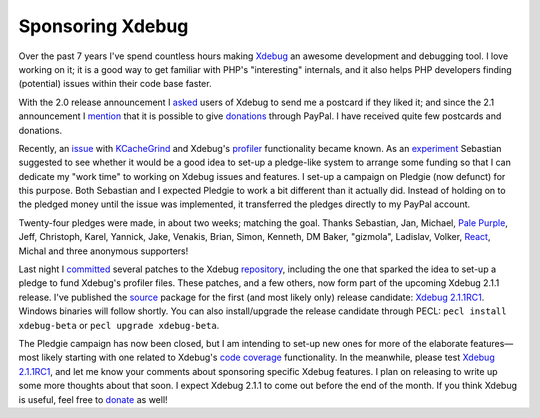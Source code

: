 Sponsoring Xdebug
=================

.. articleMetaData::
   :Where: London, UK
   :Date: 2011-03-22 18:30 Europe/London
   :Tags: blog, php, xdebug
   :Short: sponsor-xdebug

Over the past 7 years I've spend countless hours making Xdebug_ an awesome
development and debugging tool. I love working on it; it is a good
way to get familiar with PHP's "interesting" internals, and it also helps
PHP developers finding (potential) issues within their code base faster.

With the 2.0 release announcement I asked_ users of Xdebug to send me a
postcard if they liked it; and since the 2.1 announcement I mention_ that
it is possible to give donations_ through PayPal. I have received quite
few postcards and donations.

Recently, an issue_ with KCacheGrind_ and Xdebug's profiler_ functionality
became known. As an experiment_ Sebastian suggested to see whether it would be
a good idea to set-up a pledge-like system to arrange some funding so that I
can dedicate my "work time" to working on Xdebug issues and features.  I set-up
a campaign on Pledgie (now defunct) for this purpose. Both Sebastian and I expected Pledgie
to work a bit different than it actually did. Instead of holding on to the
pledged money until the issue was implemented, it transferred the pledges
directly to my PayPal account. 

Twenty-four pledges were made, in about two weeks; matching the goal. Thanks
Sebastian, Jan, Michael, `Pale Purple`_, Jeff, Christoph, Karel, Yannick, Jake,
Venakis, Brian, Simon, Kenneth, DM Baker, "gizmola", Ladislav, Volker, React_,
Michal and three anonymous supporters!

Last night I committed_ several patches to the Xdebug repository_, including
the one that sparked the idea to set-up a pledge to fund Xdebug's profiler
files. These patches, and a few others, now form part of the upcoming Xdebug
2.1.1 release. I've published the source_ package for the first (and most
likely only) release candidate: `Xdebug 2.1.1RC1`_. Windows binaries will
follow shortly. You can also install/upgrade the release candidate through
PECL: ``pecl install xdebug-beta`` or ``pecl upgrade xdebug-beta``.

The Pledgie campaign has now been closed, but I am intending to set-up new
ones for more of the elaborate features—most likely starting with one related
to Xdebug's `code coverage`_ functionality. In the meanwhile, please test
`Xdebug 2.1.1RC1`_, and let me know your comments about sponsoring specific
Xdebug features. I plan on releasing to write up some more thoughts about that
soon. I expect Xdebug 2.1.1 to come out before the end of the month. If
you think Xdebug is useful, feel free to donate_ as well!

.. _Xdebug: http://xdebug.org
.. _asked: http://derickrethans.nl/xdebug-2-released.html
.. _mention: http://drck.me/xdebug-2.1-7x2
.. _donations: http://xdebug.org/donate.php
.. _issue: https://bugs.kde.org/show_bug.cgi?id=256425#c10
.. _KCacheGrind: http://kcachegrind.sourceforge.net/html/Home.html
.. _profiler: http://xdebug.org/docs/profiler
.. _experiment: http://sebastian-bergmann.de/archives/909-On-Sponsored-Open-Source-Development.html
.. _`Pale Purple`: http://www.palepurple.co.uk/
.. _`React`: http://www.react.nl/
.. _committed: http://xdebug.org/archives/xdebug-dev/1740.html
.. _repository: http://svn.xdebug.org/cgi-bin/viewvc.cgi/xdebug/?root=xdebug
.. _source: http://xdebug.org/download.php#releases
.. _`Xdebug 2.1.1RC1`: http://xdebug.org/updates.php#x_2_1_0rc1
.. _`code coverage`: http://xdebug.org/docs/code_coverage
.. _donate: http://xdebug.org/donate.php
